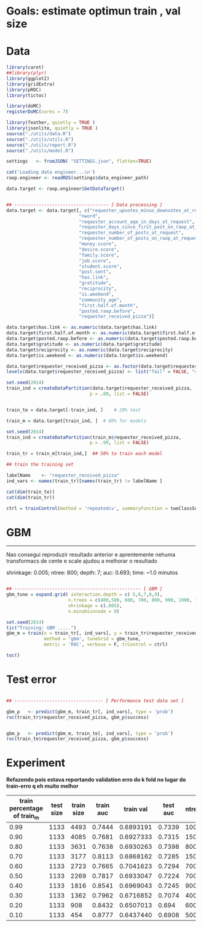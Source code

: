 
* Goals: estimate optimun train , val size
* Data

  #+begin_src R
    library(caret)
    ##library(plyr)
    library(ggplot2)
    library(gridExtra)
    library(pROC)
    library(tictoc)

    library(doMC)
    registerDoMC(cores = 7)

    library(feather, quietly = TRUE )
    library(jsonlite, quietly = TRUE )
    source("./utils/data.R")
    source("./utils/utils.R")
    source("./utils/report.R")
    source("./utils/model.R")

    settings   <- fromJSON( "SETTINGS.json", flatten=TRUE)

    cat('Loading data engineer...\n')
    raop.engineer <- readRDS(settings$data_engineer_path)

    data.target <- raop.engineer$GetDataTarget()


    ## ----------------------------------- [ Data processing ]
    data.target <- data.target[, c("requester_upvotes_minus_downvotes_at_request",
                               "nword",
                               "requester_account_age_in_days_at_request",
                               "requester_days_since_first_post_on_raop_at_request",
                               "requester_number_of_posts_at_request",
                               "requester_number_of_posts_on_raop_at_request",
                               "money.score",
                               "desire.score",
                               "family.score",
                               "job.score",
                               "student.score",
                               "post.sent",
                               "has.link",
                               "gratitude",
                               "reciprocity",
                               "is.weekend",
                               "community_age",
                               "first.half.of.month",
                               "posted.raop.before",                           
                               "requester_received_pizza")]

    data.target$has.link <- as.numeric(data.target$has.link)
    data.target$first.half.of.month <- as.numeric(data.target$first.half.of.month)
    data.target$posted.raop.before <- as.numeric(data.target$posted.raop.before)
    data.target$gratitude <- as.numeric(data.target$gratitude)
    data.target$reciprocity <- as.numeric(data.target$reciprocity)
    data.target$is.weekend <- as.numeric(data.target$is.weekend)

    data.target$requester_received_pizza <- as.factor(data.target$requester_received_pizza)
    levels(data.target$requester_received_pizza) <- list("fail" = FALSE, "success" = TRUE)

    set.seed(2014)
    train_ind = createDataPartition(data.target$requester_received_pizza,
                                   p = .80, list = FALSE)


    train_te = data.target[-train_ind, ]    # 20% test

    train_m = data.target[train_ind, ]  # 80% for models

  #+end_src

  #+begin_src R
    set.seed(2014)
    train_ind = createDataPartition(train_m$requester_received_pizza,
                                   p = .99, list = FALSE)

    train_tr = train_m[train_ind,]  ## 50% to train each model

    ## train the training set

    labelName    <- "requester_received_pizza"  
    ind_vars <- names(train_tr)[names(train_tr) != labelName ]

    cat(dim(train_te))
    cat(dim(train_tr))

    ctrl = trainControl(method = 'repeatedcv', summaryFunction = twoClassSummary, classProbs = T)
  #+end_src

* GBM
  
  ---------------------------------
  Nao consegui reproduzir resultado anterior e aprentemente nehuma
  transformacs de cente e scale ajudou a melhorar o resultado

  shrinkage: 0.005; ntree: 800; depth: 7; auc: 0.693; time: ~1.0 minutos
  
  [[file:scratch/gbm_shr0.005_ntree800_depth7_auc0.693.png]]


 #+begin_src R

   ## ----------------------------------------------- [ GBM ]
   gbm_tune = expand.grid( interaction.depth = c( 5,6,7,8,9),
                          n.trees = c(400,500, 600, 700, 800, 900, 1000, 1100,1200, 1500, 2000),
                          shrinkage = c(.005),
                          n.minobsinnode = 9)

   set.seed(2014)
   tic("Training: GBM .....")
   gbm_m = train(x = train_tr[, ind_vars], y = train_tr$requester_received_pizza,
                 method = 'gbm', tuneGrid = gbm_tune,
                 metric = 'ROC', verbose = F, trControl = ctrl)

   toc()

 #+end_src

* Test error
  
  #+begin_src R

   ## --------------------------------- [ Performance test data set ]

   gbm_p   <- predict(gbm_m, train_tr[, ind_vars], type = 'prob')
   roc(train_tr$requester_received_pizza, gbm_p$success)


   gbm_p   <- predict(gbm_m, train_te[, ind_vars], type = 'prob')
   roc(train_te$requester_received_pizza, gbm_p$success)

 #+end_src

* Experiment
  
  *Refazendo pois estava reportando validation erro do k fold no lugar do train-erro q eh muito melhor*

 | train percentage of train_m | test size | train size | train auc | train val | test auc | ntree | depth | shrinkage |
 |-----------------------------+-----------+------------+-----------+-----------+----------+-------+-------+-----------|
 |                        0.99 |      1133 |       4493 |    0.7444 | 0.6893191 |   0.7339 |  1000 |     5 |     0.005 |
 |                        0.90 |      1133 |       4085 |    0.7681 | 0.6927333 |   0.7315 |  1500 |     5 |     0.005 |
 |                        0.80 |      1133 |       3631 |    0.7638 | 0.6930263 |   0.7398 |   800 |     7 |     0.005 |
 |                        0.70 |      1133 |       3177 |    0.8113 | 0.6868162 |   0.7285 |  1500 |     7 |     0.005 |
 |                        0.60 |      1133 |       2723 |    0.7665 | 0.7041623 |   0.7294 |   700 |     5 |     0.005 |
 |                        0.50 |      1133 |       2269 |    0.7817 | 0.6933047 |   0.7224 |   700 |     6 |     0.005 |
 |                        0.40 |      1133 |       1816 |    0.8541 | 0.6969043 |   0.7245 |   900 |     9 |     0.005 |
 |                        0.30 |      1133 |       1362 |    0.7962 | 0.6716852 |   0.7074 |   400 |     7 |     0.005 |
 |                        0.20 |      1133 |        908 |    0.8432 | 0.6507013 |    0.694 |   600 |     6 |     0.005 |
 |                        0.10 |      1133 |        454 |    0.8777 | 0.6437440 |   0.6908 |   500 |     5 |     0.005 |
 |-----------------------------+-----------+------------+-----------+-----------+----------+-------+-------+-----------|
